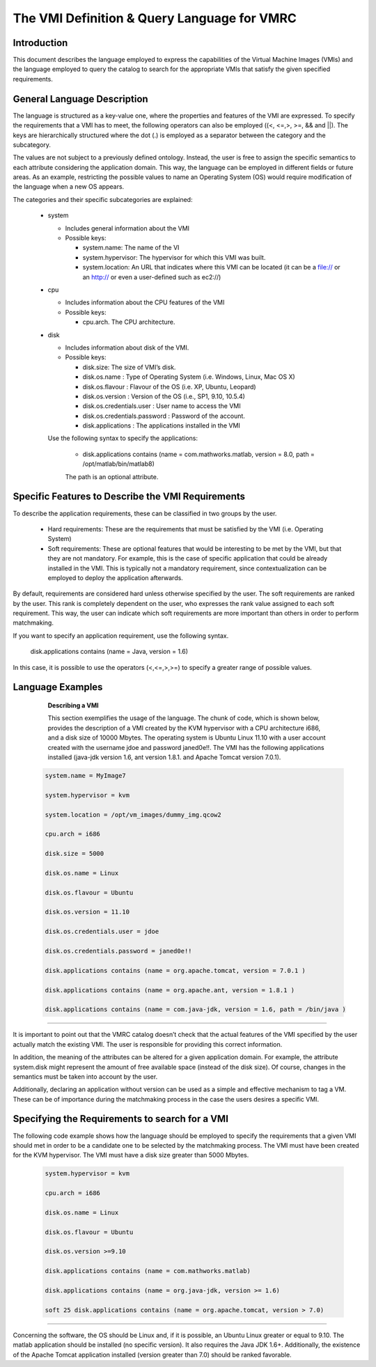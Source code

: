 
The VMI Definition & Query Language for VMRC
============================================

Introduction
---------------

This document describes the language employed to express the capabilities of the Virtual Machine Images (VMIs) and the language employed to query the catalog to search for the appropriate VMIs that satisfy the given specified requirements.  

General Language Description
--------------------------------------

The language is structured as a key-value one, where the properties and features of the VMI are expressed. To specify the requirements that a VMI has to meet, the following operators can also be employed ((<, <=,>, >=, && and ||). The keys are hierarchically structured where the dot (.) is employed as a separator between the category and the subcategory.

The values are not subject to a previously defined ontology. Instead, the user is free to assign the specific semantics to each attribute considering the application domain. This way, the language can be employed in different fields or future areas. As an example, restricting the possible values to name an Operating System (OS) would require modification of the language when a new OS appears.

The categories and their specific subcategories are explained:

  * system

    - Includes general information about the  VMI

    - Possible keys:

      + system.name: The name of the VI

      + system.hypervisor: The hypervisor for which this VMI was built.

      + system.location: An URL that indicates where this VMI can be located (it can be a file:// or an http:// or even a user-defined such as ec2://)

  * cpu

    - Includes information about the CPU features of the VMI

    - Possible keys:

      + cpu.arch. The CPU architecture.

  * disk 

    - Includes information about disk of the VMI.

    - Possible keys:

      + disk.size: The size of VMI’s disk.

      + disk.os.name : Type of Operating System (i.e. Windows, Linux, Mac OS X)

      + disk.os.flavour : Flavour of the OS (i.e. XP, Ubuntu, Leopard)

      + disk.os.version : Version of the OS (i.e., SP1, 9.10, 10.5.4)

      + disk.os.credentials.user : User name to access the VMI

      + disk.os.credentials.password : Password of the account.

      + disk.applications : The applications installed in the VMI

    Use the following syntax to specify the applications:

      + disk.applications contains (name = com.mathworks.matlab, version = 8.0, path = /opt/matlab/bin/matlab8)

      The path is an optional attribute.

Specific Features to Describe the VMI Requirements
-----------------------------------------------------------------

To describe the application requirements, these can be classified in two groups by the user.

  * Hard requirements: These are the requirements that must be satisfied by the VMI (i.e. Operating System)

  * Soft requirements: These are optional features that would be interesting to be met by the VMI, but that they are not mandatory. For example, this is the case of specific application that could be already installed in the VMI. This is typically not a mandatory requirement, since contextualization can be employed to deploy the application afterwards.

By default, requirements are considered hard unless otherwise specified by the user. The soft requirements are ranked by the user. This rank is completely dependent on the user, who expresses the rank value assigned to each soft requirement. This way, the user can indicate which soft requirements are more important than others in order to perform matchmaking.

If you want to specify an application requirement, use the following syntax.

  disk.applications contains (name = Java, version = 1.6)

In this case, it is possible to use the operators (<,<=,>,>=) to specify a greater range of possible values.

Language Examples
------------------------- 

  **Describing a VMI**

  This section exemplifies the usage of the language. The chunk of code, which is shown below, provides the description of a VMI created by the KVM hypervisor with a CPU architecture i686, and a disk size of 10000 Mbytes. The operating system is Ubuntu Linux 11.10 with a user account created with the username jdoe and password janed0e!!. The VMI has the following applications installed (java-jdk version 1.6, ant version 1.8.1. and Apache Tomcat version 7.0.1).

 .. code::

    system.name = MyImage7

    system.hypervisor = kvm

    system.location = /opt/vm_images/dummy_img.qcow2

    cpu.arch = i686

    disk.size = 5000

    disk.os.name = Linux

    disk.os.flavour = Ubuntu

    disk.os.version = 11.10

    disk.os.credentials.user = jdoe

    disk.os.credentials.password = janed0e!!

    disk.applications contains (name = org.apache.tomcat, version = 7.0.1 )

    disk.applications contains (name = org.apache.ant, version = 1.8.1 )

    disk.applications contains (name = com.java-jdk, version = 1.6, path = /bin/java )

........

It is important to point out that the VMRC catalog doesn’t check that the actual features of the VMI specified by the user actually match the existing VMI. The user is responsible for providing this correct information. 

In addition, the meaning of the attributes can be altered for a given application domain. For example, the attribute system.disk might represent the amount of free available space (instead of the disk size). Of course, changes in the semantics must be taken into account by the user.

Additionally, declaring an application without version can be used as a simple and effective mechanism to tag a VM. These can be of importance during the matchmaking process in the case the users desires a specific VMI.

Specifying the Requirements to search for a VMI
------------------------------------------------------------

The following code example shows how the language should be employed to specify the requirements that a given VMI should met in order to be a candidate one to be selected by the matchmaking process.  The VMI must have been created for the KVM hypervisor. The VMI must have a disk size greater than 5000 Mbytes.

  .. code::

     system.hypervisor = kvm

     cpu.arch = i686

     disk.os.name = Linux

     disk.os.flavour = Ubuntu

     disk.os.version >=9.10

     disk.applications contains (name = com.mathworks.matlab)

     disk.applications contains (name = org.java-jdk, version >= 1.6)

     soft 25 disk.applications contains (name = org.apache.tomcat, version > 7.0)

........

Concerning the software, the OS should be Linux and, if it is possible, an Ubuntu Linux greater or equal to 9.10. The matlab application should be installed (no specific version). It also requires the Java JDK 1.6+. Additionally, the existence of the Apache Tomcat application installed (version greater than 7.0) should be ranked favorable.
    










   




















    



















































